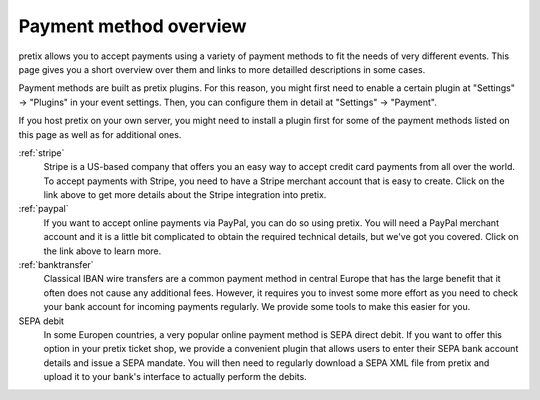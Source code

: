 Payment method overview
=======================

pretix allows you to accept payments using a variety of payment methods to fit the needs of very different events.
This page gives you a short overview over them and links to more detailled descriptions in some cases.

Payment methods are built as pretix plugins. For this reason, you might first need to enable a certain plugin at
"Settings" → "Plugins" in your event settings. Then, you can configure them in detail at "Settings" -> "Payment".

If you host pretix on your own server, you might need to install a plugin first for some of the payment methods listed
on this page as well as for additional ones.

:ref:`stripe`
    Stripe is a US-based company that offers you an easy way to accept credit card payments from all over the world.
    To accept payments with Stripe, you need to have a Stripe merchant account that is easy to create. Click on the link
    above to get more details about the Stripe integration into pretix.

:ref:`paypal`
    If you want to accept online payments via PayPal, you can do so using pretix. You will need a PayPal merchant
    account and it is a little bit complicated to obtain the required technical details, but we've got you covered.
    Click on the link above to learn more.

:ref:`banktransfer`
    Classical IBAN wire transfers are a common payment method in central Europe that has the large benefit that it
    often does not cause any additional fees. However, it requires you to invest some more effort as you need to
    check your bank account for incoming payments regularly. We provide some tools to make this easier for you.

SEPA debit
    In some Europen countries, a very popular online payment method is SEPA direct debit. If you want to offer this
    option in your pretix ticket shop, we provide a convenient plugin that allows users to enter their SEPA bank
    account details and issue a SEPA mandate. You will then need to regularly download a SEPA XML file from pretix
    and upload it to your bank's interface to actually perform the debits.


